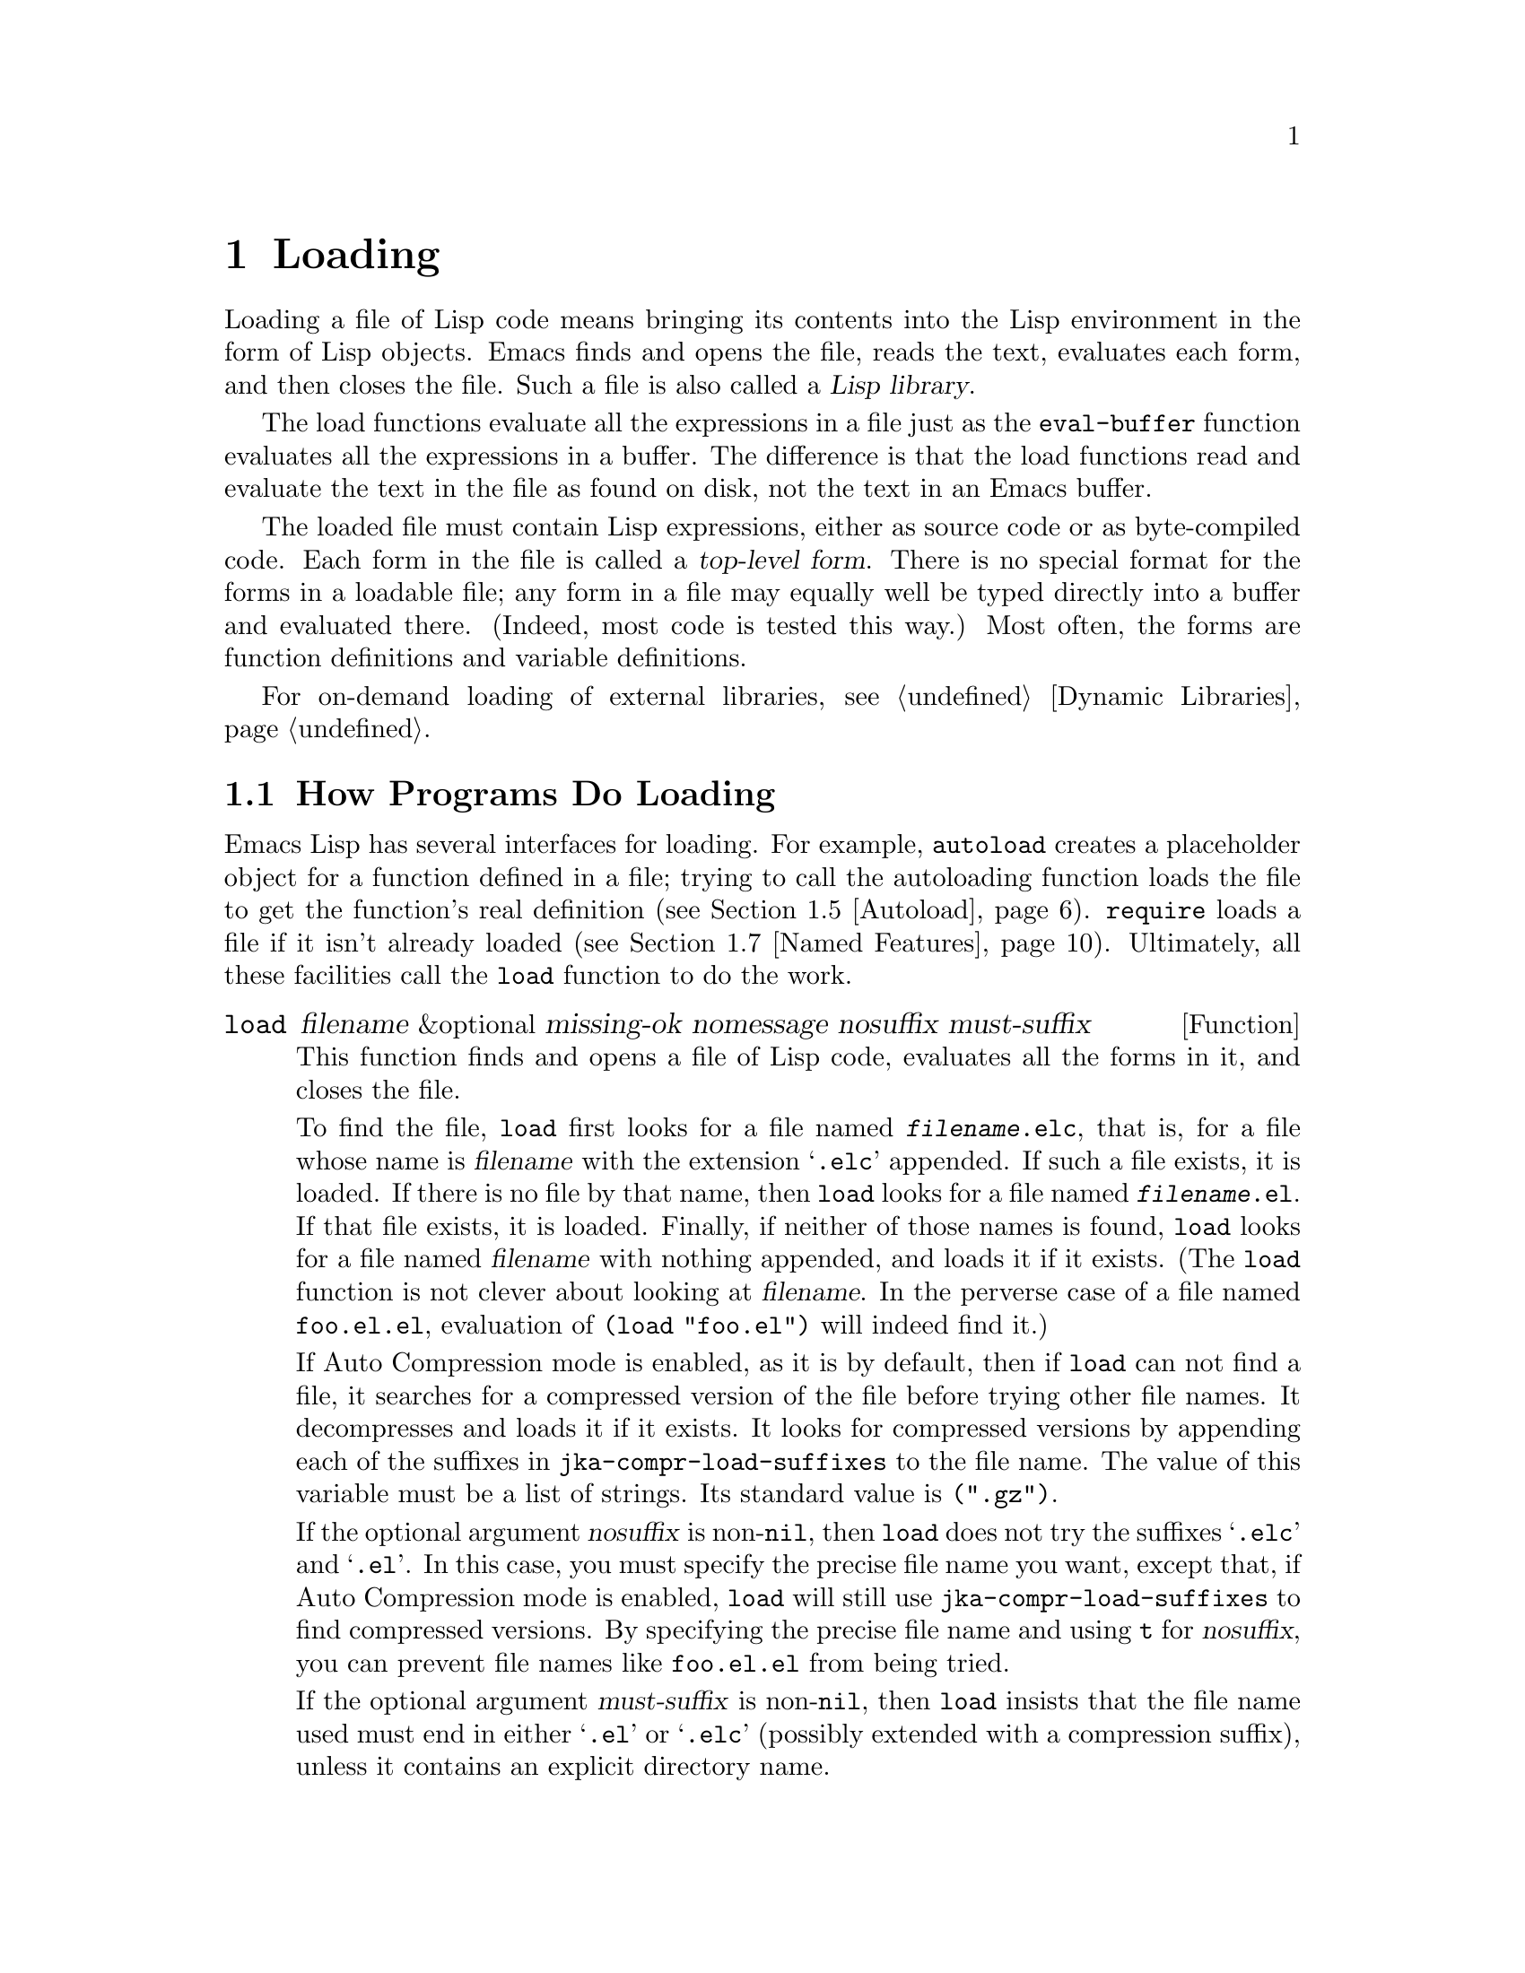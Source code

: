 @c -*-texinfo-*-
@c This is part of the GNU Emacs Lisp Reference Manual.
@c Copyright (C) 1990-1995, 1998-1999, 2001-2015 Free Software
@c Foundation, Inc.
@c See the file elisp.texi for copying conditions.
@node Loading
@chapter Loading
@cindex loading
@cindex library
@cindex Lisp library

  Loading a file of Lisp code means bringing its contents into the
Lisp environment in the form of Lisp objects.  Emacs finds and opens
the file, reads the text, evaluates each form, and then closes the
file.  Such a file is also called a @dfn{Lisp library}.

  The load functions evaluate all the expressions in a file just
as the @code{eval-buffer} function evaluates all the
expressions in a buffer.  The difference is that the load functions
read and evaluate the text in the file as found on disk, not the text
in an Emacs buffer.

@cindex top-level form
  The loaded file must contain Lisp expressions, either as source code
or as byte-compiled code.  Each form in the file is called a
@dfn{top-level form}.  There is no special format for the forms in a
loadable file; any form in a file may equally well be typed directly
into a buffer and evaluated there.  (Indeed, most code is tested this
way.)  Most often, the forms are function definitions and variable
definitions.

For on-demand loading of external libraries, @pxref{Dynamic Libraries}.

@menu
* How Programs Do Loading:: The @code{load} function and others.
* Load Suffixes::           Details about the suffixes that @code{load} tries.
* Library Search::          Finding a library to load.
* Loading Non-ASCII::       Non-@acronym{ASCII} characters in Emacs Lisp files.
* Autoload::                Setting up a function to autoload.
* Repeated Loading::        Precautions about loading a file twice.
* Named Features::          Loading a library if it isn't already loaded.
* Where Defined::           Finding which file defined a certain symbol.
* Unloading::               How to unload a library that was loaded.
* Hooks for Loading::       Providing code to be run when
                              particular libraries are loaded.
@end menu

@node How Programs Do Loading
@section How Programs Do Loading

  Emacs Lisp has several interfaces for loading.  For example,
@code{autoload} creates a placeholder object for a function defined in a
file; trying to call the autoloading function loads the file to get the
function's real definition (@pxref{Autoload}).  @code{require} loads a
file if it isn't already loaded (@pxref{Named Features}).  Ultimately,
all these facilities call the @code{load} function to do the work.

@defun load filename &optional missing-ok nomessage nosuffix must-suffix
This function finds and opens a file of Lisp code, evaluates all the
forms in it, and closes the file.

To find the file, @code{load} first looks for a file named
@file{@var{filename}.elc}, that is, for a file whose name is
@var{filename} with the extension @samp{.elc} appended.  If such a
file exists, it is loaded.  If there is no file by that name, then
@code{load} looks for a file named @file{@var{filename}.el}.  If that
file exists, it is loaded.  Finally, if neither of those names is
found, @code{load} looks for a file named @var{filename} with nothing
appended, and loads it if it exists.  (The @code{load} function is not
clever about looking at @var{filename}.  In the perverse case of a
file named @file{foo.el.el}, evaluation of @code{(load "foo.el")} will
indeed find it.)

If Auto Compression mode is enabled, as it is by default, then if
@code{load} can not find a file, it searches for a compressed version
of the file before trying other file names.  It decompresses and loads
it if it exists.  It looks for compressed versions by appending each
of the suffixes in @code{jka-compr-load-suffixes} to the file name.
The value of this variable must be a list of strings.  Its standard
value is @code{(".gz")}.

If the optional argument @var{nosuffix} is non-@code{nil}, then
@code{load} does not try the suffixes @samp{.elc} and @samp{.el}.  In
this case, you must specify the precise file name you want, except
that, if Auto Compression mode is enabled, @code{load} will still use
@code{jka-compr-load-suffixes} to find compressed versions.  By
specifying the precise file name and using @code{t} for
@var{nosuffix}, you can prevent file names like @file{foo.el.el} from
being tried.

If the optional argument @var{must-suffix} is non-@code{nil}, then
@code{load} insists that the file name used must end in either
@samp{.el} or @samp{.elc} (possibly extended with a compression
suffix), unless it contains an explicit directory name.

If the option @code{load-prefer-newer} is non-@code{nil}, then when
searching suffixes, @code{load} selects whichever version of a file
(@samp{.elc}, @samp{.el}, etc.)@: has been modified most recently.

If @var{filename} is a relative file name, such as @file{foo} or
@file{baz/foo.bar}, @code{load} searches for the file using the variable
@code{load-path}.  It appends @var{filename} to each of the directories
listed in @code{load-path}, and loads the first file it finds whose name
matches.  The current default directory is tried only if it is specified
in @code{load-path}, where @code{nil} stands for the default directory.
@code{load} tries all three possible suffixes in the first directory in
@code{load-path}, then all three suffixes in the second directory, and
so on.  @xref{Library Search}.

Whatever the name under which the file is eventually found, and the
directory where Emacs found it, Emacs sets the value of the variable
@code{load-file-name} to that file's name.

If you get a warning that @file{foo.elc} is older than @file{foo.el}, it
means you should consider recompiling @file{foo.el}.  @xref{Byte
Compilation}.

When loading a source file (not compiled), @code{load} performs
character set translation just as Emacs would do when visiting the file.
@xref{Coding Systems}.

@c This is referred to from the Macros chapter.
@c Not sure if it should be the other way round.
@cindex eager macro expansion
When loading an uncompiled file, Emacs tries to expand any macros
that the file contains (@pxref{Macros}).  We refer to this as
@dfn{eager macro expansion}.  Doing this (rather than deferring
the expansion until the relevant code runs) can significantly speed
up the execution of uncompiled code.  Sometimes, this macro expansion
cannot be done, owing to a cyclic dependency.  In the simplest
example of this, the file you are loading refers to a macro defined
in another file, and that file in turn requires the file you are
loading.  This is generally harmless.  Emacs prints a warning
(@samp{Eager macro-expansion skipped due to cycle@dots{}})
giving details of the problem, but it still loads the file, just
leaving the macro unexpanded for now.  You may wish to restructure
your code so that this does not happen.  Loading a compiled file does
not cause macroexpansion, because this should already have happened
during compilation.  @xref{Compiling Macros}.

Messages like @samp{Loading foo...} and @samp{Loading foo...done} appear
in the echo area during loading unless @var{nomessage} is
non-@code{nil}.

@cindex load errors
Any unhandled errors while loading a file terminate loading.  If the
load was done for the sake of @code{autoload}, any function definitions
made during the loading are undone.

@kindex file-error
If @code{load} can't find the file to load, then normally it signals the
error @code{file-error} (with @samp{Cannot open load file
@var{filename}}).  But if @var{missing-ok} is non-@code{nil}, then
@code{load} just returns @code{nil}.

You can use the variable @code{load-read-function} to specify a function
for @code{load} to use instead of @code{read} for reading expressions.
See below.

@code{load} returns @code{t} if the file loads successfully.
@end defun

@deffn Command load-file filename
This command loads the file @var{filename}.  If @var{filename} is a
relative file name, then the current default directory is assumed.
This command does not use @code{load-path}, and does not append
suffixes.  However, it does look for compressed versions (if Auto
Compression Mode is enabled).  Use this command if you wish to specify
precisely the file name to load.
@end deffn

@deffn Command load-library library
This command loads the library named @var{library}.  It is equivalent to
@code{load}, except for the way it reads its argument interactively.
@xref{Lisp Libraries,,,emacs, The GNU Emacs Manual}.
@end deffn

@defvar load-in-progress
This variable is non-@code{nil} if Emacs is in the process of loading a
file, and it is @code{nil} otherwise.
@end defvar

@defvar load-file-name
When Emacs is in the process of loading a file, this variable's value
is the name of that file, as Emacs found it during the search
described earlier in this section.
@end defvar

@defvar load-read-function
@anchor{Definition of load-read-function}
@c do not allow page break at anchor; work around Texinfo deficiency.
This variable specifies an alternate expression-reading function for
@code{load} and @code{eval-region} to use instead of @code{read}.
The function should accept one argument, just as @code{read} does.

Normally, the variable's value is @code{nil}, which means those
functions should use @code{read}.

Instead of using this variable, it is cleaner to use another, newer
feature: to pass the function as the @var{read-function} argument to
@code{eval-region}.  @xref{Definition of eval-region,, Eval}.
@end defvar

  For information about how @code{load} is used in building Emacs, see
@ref{Building Emacs}.

@node Load Suffixes
@section Load Suffixes
We now describe some technical details about the exact suffixes that
@code{load} tries.

@defvar load-suffixes
This is a list of suffixes indicating (compiled or source) Emacs Lisp
files.  It should not include the empty string.  @code{load} uses
these suffixes in order when it appends Lisp suffixes to the specified
file name.  The standard value is @code{(".elc" ".el")} which produces
the behavior described in the previous section.
@end defvar

@defvar load-file-rep-suffixes
This is a list of suffixes that indicate representations of the same
file.  This list should normally start with the empty string.
When @code{load} searches for a file it appends the suffixes in this
list, in order, to the file name, before searching for another file.

Enabling Auto Compression mode appends the suffixes in
@code{jka-compr-load-suffixes} to this list and disabling Auto
Compression mode removes them again.  The standard value of
@code{load-file-rep-suffixes} if Auto Compression mode is disabled is
@code{("")}.  Given that the standard value of
@code{jka-compr-load-suffixes} is @code{(".gz")}, the standard value
of @code{load-file-rep-suffixes} if Auto Compression mode is enabled
is @code{("" ".gz")}.
@end defvar

@defun get-load-suffixes
This function returns the list of all suffixes that @code{load} should
try, in order, when its @var{must-suffix} argument is non-@code{nil}.
This takes both @code{load-suffixes} and @code{load-file-rep-suffixes}
into account.  If @code{load-suffixes}, @code{jka-compr-load-suffixes}
and @code{load-file-rep-suffixes} all have their standard values, this
function returns @code{(".elc" ".elc.gz" ".el" ".el.gz")} if Auto
Compression mode is enabled and @code{(".elc" ".el")} if Auto
Compression mode is disabled.
@end defun

To summarize, @code{load} normally first tries the suffixes in the
value of @code{(get-load-suffixes)} and then those in
@code{load-file-rep-suffixes}.  If @var{nosuffix} is non-@code{nil},
it skips the former group, and if @var{must-suffix} is non-@code{nil},
it skips the latter group.

@defopt load-prefer-newer
If this option is non-@code{nil}, then rather than stopping at the
first suffix that exists, @code{load} tests them all, and uses
whichever file is the newest.
@end defopt

@node Library Search
@section Library Search
@cindex library search
@cindex find library

  When Emacs loads a Lisp library, it searches for the library
in a list of directories specified by the variable @code{load-path}.

@defvar load-path
The value of this variable is a list of directories to search when
loading files with @code{load}.  Each element is a string (which must be
a directory name) or @code{nil} (which stands for the current working
directory).
@end defvar

  When Emacs starts up, it sets up the value of @code{load-path}
in several steps.  First, it initializes @code{load-path} using
default locations set when Emacs was compiled.  Normally, this
is a directory something like

@example
"/usr/local/share/emacs/@var{version}/lisp"
@end example

(In this and the following examples, replace @file{/usr/local} with
the installation prefix appropriate for your Emacs.)
These directories contain the standard Lisp files that come with
Emacs.  If Emacs cannot find them, it will not start correctly.

If you run Emacs from the directory where it was built---that is, an
executable that has not been formally installed---Emacs instead
initializes @code{load-path} using the @file{lisp}
directory in the directory containing the sources from which it
was built.
@c Though there should be no *.el files in builddir/lisp, so it's pointless.
If you built Emacs in a separate directory from the
sources, it also adds the lisp directories from the build directory.
(In all cases, elements are represented as absolute file names.)

@cindex site-lisp directories
Unless you start Emacs with the @option{--no-site-lisp} option,
it then adds two more @file{site-lisp} directories to the front of
@code{load-path}.  These are intended for locally installed Lisp files,
and are normally of the form:

@example
"/usr/local/share/emacs/@var{version}/site-lisp"
@end example

@noindent
and

@example
"/usr/local/share/emacs/site-lisp"
@end example

@noindent
The first one is for locally installed files for a specific Emacs
version; the second is for locally installed files meant for use
with all installed Emacs versions.  (If Emacs is running uninstalled,
it also adds @file{site-lisp} directories from the source and build
directories, if they exist.  Normally these directories do not contain
@file{site-lisp} directories.)

@cindex @env{EMACSLOADPATH} environment variable
If the environment variable @env{EMACSLOADPATH} is set, it modifies
the above initialization procedure.  Emacs initializes
@code{load-path} based on the value of the environment variable.

The syntax of @env{EMACSLOADPATH} is the same as used for @code{PATH};
directory names are separated by @samp{:} (or @samp{;}, on some
operating systems).
@ignore
@c AFAICS, does not (yet) work right to specify non-absolute elements.
and @samp{.} stands for the current default directory.
@end ignore
Here is an example of how to set @env{EMACSLOADPATH} variable (from a
@command{sh}-style shell):

@example
export EMACSLOADPATH=/home/foo/.emacs.d/lisp:
@end example

An empty element in the value of the environment variable, whether
trailing (as in the above example), leading, or embedded, is replaced
by the default value of @code{load-path} as determined by the standard
initialization procedure.  If there are no such empty elements, then
@env{EMACSLOADPATH} specifies the entire @code{load-path}.  You must
include either an empty element, or the explicit path to the directory
containing the standard Lisp files, else Emacs will not function.
(Another way to modify @code{load-path} is to use the @option{-L}
command-line option when starting Emacs; see below.)

  For each directory in @code{load-path}, Emacs then checks to see if
it contains a file @file{subdirs.el}, and if so, loads it.  The
@file{subdirs.el} file is created when Emacs is built/installed,
and contains code that causes Emacs to add any subdirectories of those
directories to @code{load-path}.  Both immediate subdirectories and
subdirectories multiple levels down are added.  But it excludes
subdirectories whose names do not start with a letter or digit, and
subdirectories named @file{RCS} or @file{CVS}, and subdirectories
containing a file named @file{.nosearch}.

  Next, Emacs adds any extra load directories that you specify using the
@option{-L} command-line option (@pxref{Action Arguments,,,emacs, The
GNU Emacs Manual}).  It also adds the directories where optional
packages are installed, if any (@pxref{Packaging Basics}).

  It is common to add code to one's init file (@pxref{Init File}) to
add one or more directories to @code{load-path}.  For example:

@example
(push "~/.emacs.d/lisp" load-path)
@end example

  Dumping Emacs uses a special value of @code{load-path}.  If you use
a @file{site-load.el} or @file{site-init.el} file to customize the
dumped Emacs (@pxref{Building Emacs}), any changes to @code{load-path}
that these files make will be lost after dumping.

@deffn Command locate-library library &optional nosuffix path interactive-call
This command finds the precise file name for library @var{library}.  It
searches for the library in the same way @code{load} does, and the
argument @var{nosuffix} has the same meaning as in @code{load}: don't
add suffixes @samp{.elc} or @samp{.el} to the specified name
@var{library}.

If the @var{path} is non-@code{nil}, that list of directories is used
instead of @code{load-path}.

When @code{locate-library} is called from a program, it returns the file
name as a string.  When the user runs @code{locate-library}
interactively, the argument @var{interactive-call} is @code{t}, and this
tells @code{locate-library} to display the file name in the echo area.
@end deffn

@cindex shadowed Lisp files
@deffn Command list-load-path-shadows &optional stringp
This command shows a list of @dfn{shadowed} Emacs Lisp files.  A
shadowed file is one that will not normally be loaded, despite being
in a directory on @code{load-path}, due to the existence of another
similarly-named file in a directory earlier on @code{load-path}.

For instance, suppose @code{load-path} is set to

@example
  ("/opt/emacs/site-lisp" "/usr/share/emacs/23.3/lisp")
@end example

@noindent
and that both these directories contain a file named @file{foo.el}.
Then @code{(require 'foo)} never loads the file in the second
directory.  Such a situation might indicate a problem in the way Emacs
was installed.

When called from Lisp, this function prints a message listing the
shadowed files, instead of displaying them in a buffer.  If the
optional argument @code{stringp} is non-@code{nil}, it instead returns
the shadowed files as a string.
@end deffn

@node Loading Non-ASCII
@section Loading Non-@acronym{ASCII} Characters
@cindex loading, and non-ASCII characters
@cindex non-ASCII characters in loaded files

  When Emacs Lisp programs contain string constants with non-@acronym{ASCII}
characters, these can be represented within Emacs either as unibyte
strings or as multibyte strings (@pxref{Text Representations}).  Which
representation is used depends on how the file is read into Emacs.  If
it is read with decoding into multibyte representation, the text of the
Lisp program will be multibyte text, and its string constants will be
multibyte strings.  If a file containing Latin-1 characters (for
example) is read without decoding, the text of the program will be
unibyte text, and its string constants will be unibyte strings.
@xref{Coding Systems}.

  In most Emacs Lisp programs, the fact that non-@acronym{ASCII}
strings are multibyte strings should not be noticeable, since
inserting them in unibyte buffers converts them to unibyte
automatically.  However, if this does make a difference, you can force
a particular Lisp file to be interpreted as unibyte by writing
@samp{coding: raw-text} in a local variables section.  With
that designator, the file will unconditionally be interpreted as
unibyte.  This can matter when making keybindings to
non-@acronym{ASCII} characters written as @code{?v@var{literal}}.

@node Autoload
@section Autoload
@cindex autoload

  The @dfn{autoload} facility lets you register the existence of a
function or macro, but put off loading the file that defines it.  The
first call to the function automatically loads the proper library, in
order to install the real definition and other associated code, then
runs the real definition as if it had been loaded all along.
Autoloading can also be triggered by looking up the documentation of
the function or macro (@pxref{Documentation Basics}).

  There are two ways to set up an autoloaded function: by calling
@code{autoload}, and by writing a magic comment in the
source before the real definition.  @code{autoload} is the low-level
primitive for autoloading; any Lisp program can call @code{autoload} at
any time.  Magic comments are the most convenient way to make a function
autoload, for packages installed along with Emacs.  These comments do
nothing on their own, but they serve as a guide for the command
@code{update-file-autoloads}, which constructs calls to @code{autoload}
and arranges to execute them when Emacs is built.

@defun autoload function filename &optional docstring interactive type
This function defines the function (or macro) named @var{function} so as
to load automatically from @var{filename}.  The string @var{filename}
specifies the file to load to get the real definition of @var{function}.

If @var{filename} does not contain either a directory name, or the
suffix @code{.el} or @code{.elc}, this function insists on adding one
of these suffixes, and it will not load from a file whose name is just
@var{filename} with no added suffix.  (The variable
@code{load-suffixes} specifies the exact required suffixes.)

The argument @var{docstring} is the documentation string for the
function.  Specifying the documentation string in the call to
@code{autoload} makes it possible to look at the documentation without
loading the function's real definition.  Normally, this should be
identical to the documentation string in the function definition
itself.  If it isn't, the function definition's documentation string
takes effect when it is loaded.

If @var{interactive} is non-@code{nil}, that says @var{function} can be
called interactively.  This lets completion in @kbd{M-x} work without
loading @var{function}'s real definition.  The complete interactive
specification is not given here; it's not needed unless the user
actually calls @var{function}, and when that happens, it's time to load
the real definition.

You can autoload macros and keymaps as well as ordinary functions.
Specify @var{type} as @code{macro} if @var{function} is really a macro.
Specify @var{type} as @code{keymap} if @var{function} is really a
keymap.  Various parts of Emacs need to know this information without
loading the real definition.

An autoloaded keymap loads automatically during key lookup when a prefix
key's binding is the symbol @var{function}.  Autoloading does not occur
for other kinds of access to the keymap.  In particular, it does not
happen when a Lisp program gets the keymap from the value of a variable
and calls @code{define-key}; not even if the variable name is the same
symbol @var{function}.

@cindex function cell in autoload
If @var{function} already has a non-void function definition that is not
an autoload object, this function does nothing and returns @code{nil}.
Otherwise, it constructs an autoload object (@pxref{Autoload Type}),
and stores it as the function definition for @var{function}.  The
autoload object has this form:

@example
(autoload @var{filename} @var{docstring} @var{interactive} @var{type})
@end example

For example,

@example
@group
(symbol-function 'run-prolog)
     @result{} (autoload "prolog" 169681 t nil)
@end group
@end example

@noindent
In this case, @code{"prolog"} is the name of the file to load, 169681
refers to the documentation string in the
@file{emacs/etc/DOC} file (@pxref{Documentation Basics}),
@code{t} means the function is interactive, and @code{nil} that it is
not a macro or a keymap.
@end defun

@defun autoloadp object
This function returns non-@code{nil} if @var{object} is an autoload
object.  For example, to check if @code{run-prolog} is defined as an
autoloaded function, evaluate

@smallexample
(autoloadp (symbol-function 'run-prolog))
@end smallexample
@end defun

@cindex autoload errors
  The autoloaded file usually contains other definitions and may require
or provide one or more features.  If the file is not completely loaded
(due to an error in the evaluation of its contents), any function
definitions or @code{provide} calls that occurred during the load are
undone.  This is to ensure that the next attempt to call any function
autoloading from this file will try again to load the file.  If not for
this, then some of the functions in the file might be defined by the
aborted load, but fail to work properly for the lack of certain
subroutines not loaded successfully because they come later in the file.

  If the autoloaded file fails to define the desired Lisp function or
macro, then an error is signaled with data @code{"Autoloading failed to
define function @var{function-name}"}.

@findex update-file-autoloads
@findex update-directory-autoloads
@cindex magic autoload comment
@cindex autoload cookie
@anchor{autoload cookie}
  A magic autoload comment (often called an @dfn{autoload cookie})
consists of @samp{;;;###autoload}, on a line by itself,
just before the real definition of the function in its
autoloadable source file.  The command @kbd{M-x update-file-autoloads}
writes a corresponding @code{autoload} call into @file{loaddefs.el}.
(The string that serves as the autoload cookie and the name of the
file generated by @code{update-file-autoloads} can be changed from the
above defaults, see below.)
Building Emacs loads @file{loaddefs.el} and thus calls @code{autoload}.
@kbd{M-x update-directory-autoloads} is even more powerful; it updates
autoloads for all files in the current directory.

  The same magic comment can copy any kind of form into
@file{loaddefs.el}.  The form following the magic comment is copied
verbatim, @emph{except} if it is one of the forms which the autoload
facility handles specially (e.g., by conversion into an
@code{autoload} call).  The forms which are not copied verbatim are
the following:

@table @asis
@item Definitions for function or function-like objects:
@code{defun} and @code{defmacro}; also @code{cl-defun} and
@code{cl-defmacro} (@pxref{Argument Lists,,,cl,Common Lisp Extensions}),
and @code{define-overloadable-function} (see the commentary in
@file{mode-local.el}).

@item Definitions for major or minor modes:
@code{define-minor-mode}, @code{define-globalized-minor-mode},
@code{define-generic-mode}, @code{define-derived-mode},
@code{easy-mmode-define-minor-mode},
@code{easy-mmode-define-global-mode}, @code{define-compilation-mode},
and @code{define-global-minor-mode}.

@item Other definition types:
@code{defcustom}, @code{defgroup}, @code{defclass}
(@pxref{Top,EIEIO,,eieio,EIEIO}), and @code{define-skeleton} (see the
commentary in @file{skeleton.el}).
@end table

  You can also use a magic comment to execute a form at build time
@emph{without} executing it when the file itself is loaded.  To do this,
write the form @emph{on the same line} as the magic comment.  Since it
is in a comment, it does nothing when you load the source file; but
@kbd{M-x update-file-autoloads} copies it to @file{loaddefs.el}, where
it is executed while building Emacs.

  The following example shows how @code{doctor} is prepared for
autoloading with a magic comment:

@example
;;;###autoload
(defun doctor ()
  "Switch to *doctor* buffer and start giving psychotherapy."
  (interactive)
  (switch-to-buffer "*doctor*")
  (doctor-mode))
@end example

@noindent
Here's what that produces in @file{loaddefs.el}:

@example
(autoload (quote doctor) "doctor" "\
Switch to *doctor* buffer and start giving psychotherapy.

\(fn)" t nil)
@end example

@noindent
@cindex @code{fn} in function's documentation string
The backslash and newline immediately following the double-quote are a
convention used only in the preloaded uncompiled Lisp files such as
@file{loaddefs.el}; they tell @code{make-docfile} to put the
documentation string in the @file{etc/DOC} file.  @xref{Building Emacs}.
See also the commentary in @file{lib-src/make-docfile.c}.  @samp{(fn)}
in the usage part of the documentation string is replaced with the
function's name when the various help functions (@pxref{Help
Functions}) display it.

  If you write a function definition with an unusual macro that is not
one of the known and recognized function definition methods, use of an
ordinary magic autoload comment would copy the whole definition into
@code{loaddefs.el}.  That is not desirable.  You can put the desired
@code{autoload} call into @code{loaddefs.el} instead by writing this:

@example
;;;###autoload (autoload 'foo "myfile")
(mydefunmacro foo
  ...)
@end example

  You can use a non-default string as the autoload cookie and have the
corresponding autoload calls written into a file whose name is
different from the default @file{loaddefs.el}.  Emacs provides two
variables to control this:

@defvar generate-autoload-cookie
The value of this variable should be a string whose syntax is a Lisp
comment.  @kbd{M-x update-file-autoloads} copies the Lisp form that
follows the cookie into the autoload file it generates.  The default
value of this variable is @code{";;;###autoload"}.
@end defvar

@defvar generated-autoload-file
The value of this variable names an Emacs Lisp file where the autoload
calls should go.  The default value is @file{loaddefs.el}, but you can
override that, e.g., in the local variables section of a
@file{.el} file (@pxref{File Local Variables}).  The autoload file is
assumed to contain a trailer starting with a formfeed character.
@end defvar

  The following function may be used to explicitly load the library
specified by an autoload object:

@defun autoload-do-load autoload &optional name macro-only
This function performs the loading specified by @var{autoload}, which
should be an autoload object.  The optional argument @var{name}, if
non-@code{nil}, should be a symbol whose function value is
@var{autoload}; in that case, the return value of this function is the
symbol's new function value.  If the value of the optional argument
@var{macro-only} is @code{macro}, this function avoids loading a
function, only a macro.
@end defun

@node Repeated Loading
@section Repeated Loading
@cindex repeated loading

  You can load a given file more than once in an Emacs session.  For
example, after you have rewritten and reinstalled a function definition
by editing it in a buffer, you may wish to return to the original
version; you can do this by reloading the file it came from.

  When you load or reload files, bear in mind that the @code{load} and
@code{load-library} functions automatically load a byte-compiled file
rather than a non-compiled file of similar name.  If you rewrite a file
that you intend to save and reinstall, you need to byte-compile the new
version; otherwise Emacs will load the older, byte-compiled file instead
of your newer, non-compiled file!  If that happens, the message
displayed when loading the file includes, @samp{(compiled; note, source is
newer)}, to remind you to recompile it.

  When writing the forms in a Lisp library file, keep in mind that the
file might be loaded more than once.  For example, think about whether
each variable should be reinitialized when you reload the library;
@code{defvar} does not change the value if the variable is already
initialized.  (@xref{Defining Variables}.)

  The simplest way to add an element to an alist is like this:

@example
(push '(leif-mode " Leif") minor-mode-alist)
@end example

@noindent
But this would add multiple elements if the library is reloaded.  To
avoid the problem, use @code{add-to-list} (@pxref{List Variables}):

@example
(add-to-list 'minor-mode-alist '(leif-mode " Leif"))
@end example

  Occasionally you will want to test explicitly whether a library has
already been loaded.  If the library uses @code{provide} to provide a
named feature, you can use @code{featurep} earlier in the file to test
whether the @code{provide} call has been executed before (@pxref{Named
Features}).  Alternatively, you could use something like this:

@example
(defvar foo-was-loaded nil)

(unless foo-was-loaded
  @var{execute-first-time-only}
  (setq foo-was-loaded t))
@end example

@noindent

@node Named Features
@section Features
@cindex features
@cindex requiring features
@cindex providing features

  @code{provide} and @code{require} are an alternative to
@code{autoload} for loading files automatically.  They work in terms of
named @dfn{features}.  Autoloading is triggered by calling a specific
function, but a feature is loaded the first time another program asks
for it by name.

  A feature name is a symbol that stands for a collection of functions,
variables, etc.  The file that defines them should @dfn{provide} the
feature.  Another program that uses them may ensure they are defined by
@dfn{requiring} the feature.  This loads the file of definitions if it
hasn't been loaded already.

@cindex load error with require
  To require the presence of a feature, call @code{require} with the
feature name as argument.  @code{require} looks in the global variable
@code{features} to see whether the desired feature has been provided
already.  If not, it loads the feature from the appropriate file.  This
file should call @code{provide} at the top level to add the feature to
@code{features}; if it fails to do so, @code{require} signals an error.

  For example, in @file{idlwave.el}, the definition for
@code{idlwave-complete-filename} includes the following code:

@example
(defun idlwave-complete-filename ()
  "Use the comint stuff to complete a file name."
   (require 'comint)
   (let* ((comint-file-name-chars "~/A-Za-z0-9+@@:_.$#%=@{@}\\-")
          (comint-completion-addsuffix nil)
          ...)
       (comint-dynamic-complete-filename)))
@end example

@noindent
The expression @code{(require 'comint)} loads the file @file{comint.el}
if it has not yet been loaded, ensuring that
@code{comint-dynamic-complete-filename} is defined.  Features are
normally named after the files that provide them, so that
@code{require} need not be given the file name.  (Note that it is
important that the @code{require} statement be outside the body of the
@code{let}.  Loading a library while its variables are let-bound can
have unintended consequences, namely the variables becoming unbound
after the let exits.)

The @file{comint.el} file contains the following top-level expression:

@example
(provide 'comint)
@end example

@noindent
This adds @code{comint} to the global @code{features} list, so that
@code{(require 'comint)} will henceforth know that nothing needs to be
done.

@cindex byte-compiling @code{require}
  When @code{require} is used at top level in a file, it takes effect
when you byte-compile that file (@pxref{Byte Compilation}) as well as
when you load it.  This is in case the required package contains macros
that the byte compiler must know about.  It also avoids byte compiler
warnings for functions and variables defined in the file loaded with
@code{require}.

  Although top-level calls to @code{require} are evaluated during
byte compilation, @code{provide} calls are not.  Therefore, you can
ensure that a file of definitions is loaded before it is byte-compiled
by including a @code{provide} followed by a @code{require} for the same
feature, as in the following example.

@example
@group
(provide 'my-feature)  ; @r{Ignored by byte compiler,}
                       ;   @r{evaluated by @code{load}.}
(require 'my-feature)  ; @r{Evaluated by byte compiler.}
@end group
@end example

@noindent
The compiler ignores the @code{provide}, then processes the
@code{require} by loading the file in question.  Loading the file does
execute the @code{provide} call, so the subsequent @code{require} call
does nothing when the file is loaded.

@defun provide feature &optional subfeatures
This function announces that @var{feature} is now loaded, or being
loaded, into the current Emacs session.  This means that the facilities
associated with @var{feature} are or will be available for other Lisp
programs.

The direct effect of calling @code{provide} is if not already in
@var{features} then to add @var{feature} to the front of that list and
call any @code{eval-after-load} code waiting for it (@pxref{Hooks for
Loading}).  The argument @var{feature} must be a symbol.
@code{provide} returns @var{feature}.

If provided, @var{subfeatures} should be a list of symbols indicating
a set of specific subfeatures provided by this version of
@var{feature}.  You can test the presence of a subfeature using
@code{featurep}.  The idea of subfeatures is that you use them when a
package (which is one @var{feature}) is complex enough to make it
useful to give names to various parts or functionalities of the
package, which might or might not be loaded, or might or might not be
present in a given version.  @xref{Network Feature Testing}, for
an example.

@example
features
     @result{} (bar bish)

(provide 'foo)
     @result{} foo
features
     @result{} (foo bar bish)
@end example

When a file is loaded to satisfy an autoload, and it stops due to an
error in the evaluation of its contents, any function definitions or
@code{provide} calls that occurred during the load are undone.
@xref{Autoload}.
@end defun

@defun require feature &optional filename noerror
This function checks whether @var{feature} is present in the current
Emacs session (using @code{(featurep @var{feature})}; see below).  The
argument @var{feature} must be a symbol.

If the feature is not present, then @code{require} loads @var{filename}
with @code{load}.  If @var{filename} is not supplied, then the name of
the symbol @var{feature} is used as the base file name to load.
However, in this case, @code{require} insists on finding @var{feature}
with an added @samp{.el} or @samp{.elc} suffix (possibly extended with
a compression suffix); a file whose name is just @var{feature} won't
be used.  (The variable @code{load-suffixes} specifies the exact
required Lisp suffixes.)

If @var{noerror} is non-@code{nil}, that suppresses errors from actual
loading of the file.  In that case, @code{require} returns @code{nil}
if loading the file fails.  Normally, @code{require} returns
@var{feature}.

If loading the file succeeds but does not provide @var{feature},
@code{require} signals an error, @samp{Required feature @var{feature}
was not provided}.
@end defun

@defun featurep feature &optional subfeature
This function returns @code{t} if @var{feature} has been provided in
the current Emacs session (i.e., if @var{feature} is a member of
@code{features}.)  If @var{subfeature} is non-@code{nil}, then the
function returns @code{t} only if that subfeature is provided as well
(i.e., if @var{subfeature} is a member of the @code{subfeature}
property of the @var{feature} symbol.)
@end defun

@defvar features
The value of this variable is a list of symbols that are the features
loaded in the current Emacs session.  Each symbol was put in this list
with a call to @code{provide}.  The order of the elements in the
@code{features} list is not significant.
@end defvar

@node Where Defined
@section Which File Defined a Certain Symbol
@cindex symbol, where defined
@cindex where was a symbol defined

@defun symbol-file symbol &optional type
This function returns the name of the file that defined @var{symbol}.
If @var{type} is @code{nil}, then any kind of definition is acceptable.
If @var{type} is @code{defun}, @code{defvar}, or @code{defface}, that
specifies function definition, variable definition, or face definition
only.

The value is normally an absolute file name.  It can also be @code{nil},
if the definition is not associated with any file.  If @var{symbol}
specifies an autoloaded function, the value can be a relative file name
without extension.
@end defun

  The basis for @code{symbol-file} is the data in the variable
@code{load-history}.

@defvar load-history
The value of this variable is an alist that associates the names of
loaded library files with the names of the functions and variables
they defined, as well as the features they provided or required.

Each element in this alist describes one loaded library (including
libraries that are preloaded at startup).  It is a list whose @sc{car}
is the absolute file name of the library (a string).  The rest of the
list elements have these forms:

@table @code
@item @var{var}
The symbol @var{var} was defined as a variable.
@item (defun . @var{fun})
The function @var{fun} was defined.
@item (t . @var{fun})
The function @var{fun} was previously an autoload before this library
redefined it as a function.  The following element is always
@code{(defun . @var{fun})}, which represents defining @var{fun} as a
function.
@item (autoload . @var{fun})
The function @var{fun} was defined as an autoload.
@item (defface . @var{face})
The face @var{face} was defined.
@item (require . @var{feature})
The feature @var{feature} was required.
@item (provide . @var{feature})
The feature @var{feature} was provided.
@end table

The value of @code{load-history} may have one element whose @sc{car} is
@code{nil}.  This element describes definitions made with
@code{eval-buffer} on a buffer that is not visiting a file.
@end defvar

  The command @code{eval-region} updates @code{load-history}, but does so
by adding the symbols defined to the element for the file being visited,
rather than replacing that element.  @xref{Eval}.

@node Unloading
@section Unloading
@cindex unloading packages

@c Emacs 19 feature
  You can discard the functions and variables loaded by a library to
reclaim memory for other Lisp objects.  To do this, use the function
@code{unload-feature}:

@deffn Command unload-feature feature &optional force
This command unloads the library that provided feature @var{feature}.
It undefines all functions, macros, and variables defined in that
library with @code{defun}, @code{defalias}, @code{defsubst},
@code{defmacro}, @code{defconst}, @code{defvar}, and @code{defcustom}.
It then restores any autoloads formerly associated with those symbols.
(Loading saves these in the @code{autoload} property of the symbol.)

Before restoring the previous definitions, @code{unload-feature} runs
@code{remove-hook} to remove functions in the library from certain
hooks.  These hooks include variables whose names end in @samp{-hook}
(or the deprecated suffix @samp{-hooks}), plus those listed in
@code{unload-feature-special-hooks}, as well as
@code{auto-mode-alist}.  This is to prevent Emacs from ceasing to
function because important hooks refer to functions that are no longer
defined.

Standard unloading activities also undoes ELP profiling of functions
in that library, unprovides any features provided by the library, and
cancels timers held in variables defined by the library.

@vindex @var{feature}-unload-function
If these measures are not sufficient to prevent malfunction, a library
can define an explicit unloader named @code{@var{feature}-unload-function}.
If that symbol is defined as a function, @code{unload-feature} calls
it with no arguments before doing anything else.  It can do whatever
is appropriate to unload the library.  If it returns @code{nil},
@code{unload-feature} proceeds to take the normal unload actions.
Otherwise it considers the job to be done.

Ordinarily, @code{unload-feature} refuses to unload a library on which
other loaded libraries depend.  (A library @var{a} depends on library
@var{b} if @var{a} contains a @code{require} for @var{b}.)  If the
optional argument @var{force} is non-@code{nil}, dependencies are
ignored and you can unload any library.
@end deffn

  The @code{unload-feature} function is written in Lisp; its actions are
based on the variable @code{load-history}.

@defvar unload-feature-special-hooks
This variable holds a list of hooks to be scanned before unloading a
library, to remove functions defined in the library.
@end defvar

@node Hooks for Loading
@section Hooks for Loading
@cindex loading hooks
@cindex hooks for loading

You can ask for code to be executed each time Emacs loads a library,
by using the variable @code{after-load-functions}:

@defvar after-load-functions
This abnormal hook is run after loading a file.  Each function in the
hook is called with a single argument, the absolute filename of the
file that was just loaded.
@end defvar

If you want code to be executed when a @emph{particular} library is
loaded, use the macro @code{with-eval-after-load}:

@defmac with-eval-after-load library body@dots{}
This macro arranges to evaluate @var{body} at the end of loading
the file @var{library}, each time @var{library} is loaded.  If
@var{library} is already loaded, it evaluates @var{body} right away.

You don't need to give a directory or extension in the file name
@var{library}.  Normally, you just give a bare file name, like this:

@example
(with-eval-after-load "edebug" (def-edebug-spec c-point t))
@end example

To restrict which files can trigger the evaluation, include a
directory or an extension or both in @var{library}.  Only a file whose
absolute true name (i.e., the name with all symbolic links chased out)
matches all the given name components will match.  In the following
example, @file{my_inst.elc} or @file{my_inst.elc.gz} in some directory
@code{..../foo/bar} will trigger the evaluation, but not
@file{my_inst.el}:

@example
(with-eval-after-load "foo/bar/my_inst.elc" @dots{})
@end example

@var{library} can also be a feature (i.e., a symbol), in which case
@var{body} is evaluated at the end of any file where
@code{(provide @var{library})} is called.

An error in @var{body} does not undo the load, but does prevent
execution of the rest of @var{body}.
@end defmac

Normally, well-designed Lisp programs should not use
@code{eval-after-load}.  If you need to examine and set the variables
defined in another library (those meant for outside use), you can do
it immediately---there is no need to wait until the library is loaded.
If you need to call functions defined by that library, you should load
the library, preferably with @code{require} (@pxref{Named Features}).

